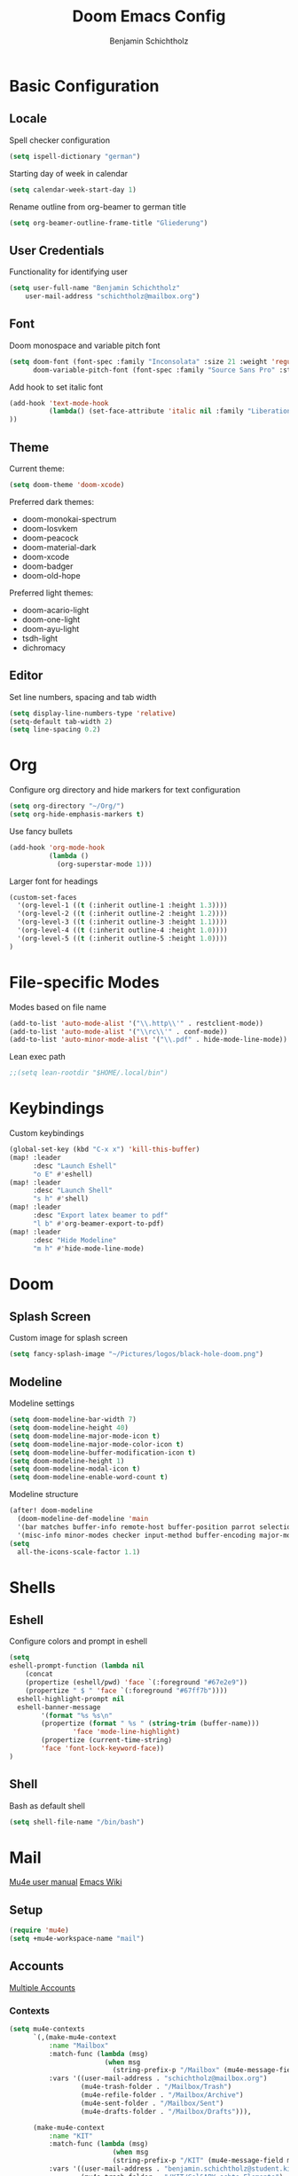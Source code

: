 #+title: Doom Emacs Config
#+author: Benjamin Schichtholz
#+email: schichtholz@mailbox.org
#+PROPERTY: header-args :tangle config.el

* Basic Configuration
** Locale
Spell checker configuration
#+begin_src emacs-lisp
  (setq ispell-dictionary "german")
#+end_src

Starting day of week in calendar
#+begin_src emacs-lisp
  (setq calendar-week-start-day 1)
#+end_src

Rename outline from org-beamer to german title
#+begin_src emacs-lisp
  (setq org-beamer-outline-frame-title "Gliederung")
#+end_src
** User Credentials
Functionality for identifying user

#+begin_src emacs-lisp
  (setq user-full-name "Benjamin Schichtholz"
      user-mail-address "schichtholz@mailbox.org")
#+end_src
** Font
Doom monospace and variable pitch font
#+begin_src emacs-lisp
  (setq doom-font (font-spec :family "Inconsolata" :size 21 :weight 'regular)
        doom-variable-pitch-font (font-spec :family "Source Sans Pro" :style "Regular" :size 21 :weight 'regular))
#+end_src
Add hook to set italic font
#+begin_src emacs-lisp
  (add-hook 'text-mode-hook
            (lambda() (set-face-attribute 'italic nil :family "Liberation Mono" :height 0.9 :width 'condensed :slant 'italic)
  ))
#+end_src
** Theme
Current theme:
#+begin_src emacs-lisp
  (setq doom-theme 'doom-xcode)
#+end_src

Preferred dark themes:
- doom-monokai-spectrum
- doom-Iosvkem
- doom-peacock
- doom-material-dark
- doom-xcode
- doom-badger
- doom-old-hope
Preferred light themes:
- doom-acario-light
- doom-one-light
- doom-ayu-light
- tsdh-light
- dichromacy

** Editor
Set line numbers, spacing and tab width
#+begin_src emacs-lisp
  (setq display-line-numbers-type 'relative)
  (setq-default tab-width 2)
  (setq line-spacing 0.2)
#+end_src

* Org
Configure org directory and hide markers for text configuration
#+begin_src emacs-lisp
  (setq org-directory "~/Org/")
  (setq org-hide-emphasis-markers t)
#+end_src

Use fancy bullets
#+begin_src emacs-lisp
  (add-hook 'org-mode-hook
            (lambda ()
              (org-superstar-mode 1)))
#+end_src

Larger font for headings
#+begin_src emacs-lisp
  (custom-set-faces
    '(org-level-1 ((t (:inherit outline-1 :height 1.3))))
    '(org-level-2 ((t (:inherit outline-2 :height 1.2))))
    '(org-level-3 ((t (:inherit outline-3 :height 1.1))))
    '(org-level-4 ((t (:inherit outline-4 :height 1.0))))
    '(org-level-5 ((t (:inherit outline-5 :height 1.0))))
  )
#+end_src

* File-specific Modes
:PROPERTIES:
:ID:       273cf0cc-3c65-484a-a3e6-f6fc6342a384
:END:
Modes based on file name
#+begin_src emacs-lisp
  (add-to-list 'auto-mode-alist '("\\.http\\'" . restclient-mode))
  (add-to-list 'auto-mode-alist '("\\rc\\'" . conf-mode))
  (add-to-list 'auto-minor-mode-alist '("\\.pdf" . hide-mode-line-mode))
#+end_src

Lean exec path
#+begin_src emacs-lisp
;;(setq lean-rootdir "$HOME/.local/bin")
#+end_src

* Keybindings
Custom keybindings
#+begin_src emacs-lisp
  (global-set-key (kbd "C-x x") 'kill-this-buffer)
  (map! :leader
        :desc "Launch Eshell"
        "o E" #'eshell)
  (map! :leader
        :desc "Launch Shell"
        "s h" #'shell)
  (map! :leader
        :desc "Export latex beamer to pdf"
        "l b" #'org-beamer-export-to-pdf)
  (map! :leader
        :desc "Hide Modeline"
        "m h" #'hide-mode-line-mode)
#+end_src
* Doom
** Splash Screen
Custom image for splash screen
#+begin_src emacs-lisp
  (setq fancy-splash-image "~/Pictures/logos/black-hole-doom.png")
#+end_src

** Modeline
Modeline settings
#+begin_src emacs-lisp
  (setq doom-modeline-bar-width 7)
  (setq doom-modeline-height 40)
  (setq doom-modeline-major-mode-icon t)
  (setq doom-modeline-major-mode-color-icon t)
  (setq doom-modeline-buffer-modification-icon t)
  (setq doom-modeline-height 1)
  (setq doom-modeline-modal-icon t)
  (setq doom-modeline-enable-word-count t)
#+end_src

Modeline structure
#+begin_src emacs-lisp
  (after! doom-modeline
    (doom-modeline-def-modeline 'main
    '(bar matches buffer-info remote-host buffer-position parrot selection-info)
    '(misc-info minor-modes checker input-method buffer-encoding major-mode process vcs "  "))) ; <-- added padding here
  (setq
    all-the-icons-scale-factor 1.1)
#+end_src

* Shells
** Eshell
Configure colors and prompt in eshell
#+begin_src emacs-lisp
  (setq
  eshell-prompt-function (lambda nil
      (concat
      (propertize (eshell/pwd) 'face `(:foreground "#67e2e9"))
      (propertize " $ " 'face `(:foreground "#67ff7b"))))
    eshell-highlight-prompt nil
    eshell-banner-message
          '(format "%s %s\n"
          (propertize (format " %s " (string-trim (buffer-name)))
                  'face 'mode-line-highlight)
          (propertize (current-time-string)
          'face 'font-lock-keyword-face))
  )
#+end_src
** Shell
Bash as default shell
#+begin_src emacs-lisp
  (setq shell-file-name "/bin/bash")
#+end_src
* Mail
[[https://www.djcbsoftware.nl/code/mu/mu4e/index.html][Mu4e user manual]]
[[https://www.emacswiki.org/emacs/mu4e][Emacs Wiki]]
** Setup
#+begin_src emacs-lisp
  (require 'mu4e)
  (setq +mu4e-workspace-name "mail")
#+end_src
** Accounts
[[https://www.djcbsoftware.nl/code/mu/mu4e/Multiple-accounts.html][Multiple Accounts]]
*** Contexts
#+begin_src emacs-lisp
  (setq mu4e-contexts
        `(,(make-mu4e-context
            :name "Mailbox"
            :match-func (lambda (msg)
                          (when msg
                            (string-prefix-p "/Mailbox" (mu4e-message-field msg :maildir))))
            :vars '((user-mail-address . "schichtholz@mailbox.org")
                    (mu4e-trash-folder . "/Mailbox/Trash")
                    (mu4e-refile-folder . "/Mailbox/Archive")
                    (mu4e-sent-folder . "/Mailbox/Sent")
                    (mu4e-drafts-folder . "/Mailbox/Drafts"))),

        (make-mu4e-context
            :name "KIT"
            :match-func (lambda (msg)
                            (when msg
                            (string-prefix-p "/KIT" (mu4e-message-field msg :maildir))))
            :vars '((user-mail-address . "benjamin.schichtholz@student.kit.edu")
                    (mu4e-trash-folder . "/KIT/Gel&APY-schte Elemente")
                    (mu4e-refile-folder . "/KIT/Journal")
                    (mu4e-sent-folder . "/KIT/Gesendete Elemente")
                    (mu4e-drafts-folder . "/KIT/Entw&APw-rfe")))))
#+end_src

*** SMTP
#+begin_src emacs-lisp
(defvar my-mu4e-account-alist
  '(("Mailbox"
     (mu4e-sent-folder "/Mailbox/Sent")
     (mu4e-drafts-folder "/Mailbox/Drafts")
     (user-mail-address "schichtholz@mailbox.org")
     (smtpmail-default-smtp-server "smtp.mailbox.org")
     (smtpmail-local-domain "mailbox.org")
     (smtpmail-smtp-user "schichtholz@mailbox.org")
     (smtpmail-smtp-server "smtp.mailbox.org")
     (smtpmail-stream-type starttls)
     (smtpmail-smtp-service 587))
    ("KIT"
     (mu4e-sent-folder "/KIT/Gesendete Elemente")
     (mu4e-drafts-folder "/KIT/Entw&APw-rfe")
     (user-mail-address "benjamin.schichtholz@student.kit.edu")
     (smtpmail-default-smtp-server "smtp.kit.edu")
     (smtpmail-local-domain "smtp.kit.edu")
     (smtpmail-smtp-user "upqgd@student.kit.edu")
     (smtpmail-smtp-server "smtp.kit.edu")
     (smtpmail-stream-type starttls)
     (smtpmail-smtp-service 587))))
#+end_src

Dynamic function to select account
#+begin_src emacs-lisp
(defun my-mu4e-set-account ()
  "Set the account for composing a message."
  (let* ((account
          (if mu4e-compose-parent-message
              (let ((maildir (mu4e-message-field mu4e-compose-parent-message :maildir)))
                (string-match "/\\(.*?\\)/" maildir)
                (match-string 1 maildir))
            (completing-read (format "Compose with account: (%s) "
                                     (mapconcat #'(lambda (var) (car var))
                                                my-mu4e-account-alist "/"))
                             (mapcar #'(lambda (var) (car var)) my-mu4e-account-alist)
                             nil t nil nil (caar my-mu4e-account-alist))))
         (account-vars (cdr (assoc account my-mu4e-account-alist))))
    (if account-vars
        (mapc #'(lambda (var)
                  (set (car var) (cadr var)))
              account-vars)
      (error "No email account found"))))
(add-hook 'mu4e-compose-pre-hook 'my-mu4e-set-account)
#+end_src

Add function to hook
#+begin_src emacs-lisp
(add-hook 'mu4e-compose-pre-hook 'my-mu4e-set-account)
#+end_src
** Fetch new Mail
Command for retrieving new emails
#+begin_src emacs-lisp
  (setq mu4e-get-mail-command "mbsync -a")
#+end_src

Update interval
#+begin_src emacs-lisp
  (setq mu4e-update-interval 300)
#+end_src
** Compose
Mail Composition Org Options
#+begin_src emacs-lisp
(setq org-msg-options "html-postamble:nil H:5 num:nil ^:{} toc:nil author:nil email:nil \\n:t"
  org-msg-startup "hidestars indent inlineimages"
  org-msg-default-alternatives '((new . (text))
  (reply-to-html . (text html))
  (reply-to-text . (text)))
  org-msg-convert-citation t
)
(org-msg-mode)
#+end_src

Message Signature
#+begin_src emacs-lisp
  (setq mu4e-compose-signature "Mit freundlichen Grüßen,\nBenjamin Schichtholz")
  (setq mu4e-compose-signature-auto-include nil)
#+end_src

* Translation

#+begin_src emacs-lisp
(require 'txl)
(setq txl-languages '(EN-US . FR))
(setq txl-deepl-api-key "424c308a-a3cb-343c-840d-9c905fbd640d:fx")
(setq txl-deepl-api-url "https://api-free.deepl.com/v2/translate")
#+end_src

#+begin_src emacs-lisp
;;(require 'google-translate)
;;(require 'google-translate-default-ui)
;;(setq google-translate-backend-method 'emacs)
;;(setq google-translate-translation-directions-alist
;;      '(("fr" . "en")("fr" . "de")("en" . "fr")("de" . "fr")("de" . "en") ("en" . "de")  ))
;;(setq google-translate-default-source-language "fr")
;;(setq google-translate-default-target-language "en")
#+end_src

* Programming
  Use Kotlin LSP
  #+begin_src emacs-lisp
  ;;(add-hook 'kotlin-mode-hook #'lsp-mode)
  ;;(add-to-list 'execpath "~/Code/kotlin-language-server/server/build/distributions/server.zip")
  (setq  lsp-clients-kotlin-server-executable "~/Code/kotlin-language-server/server/build/install/server/bin/kotlin-language-server")
  #+end_src
